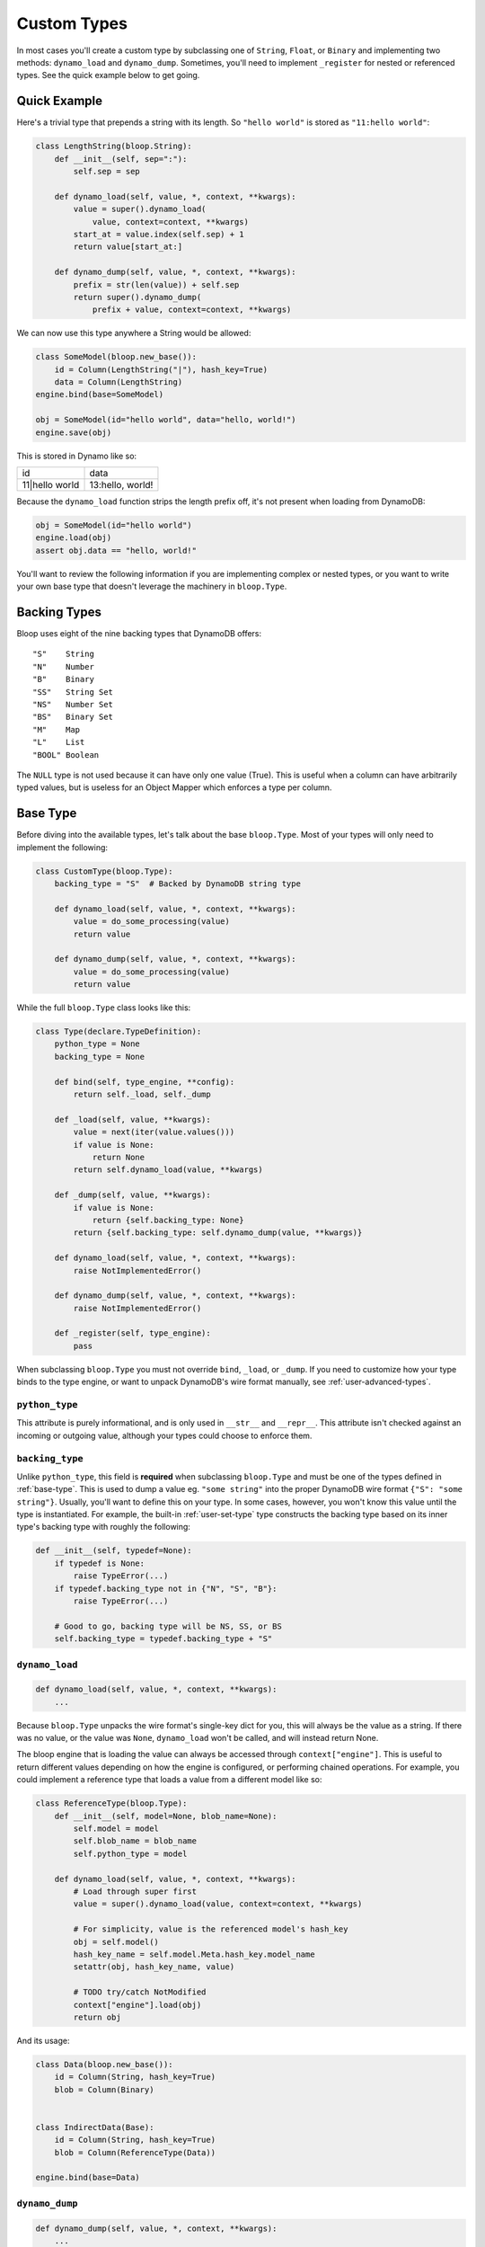.. _user-custom-types:

Custom Types
^^^^^^^^^^^^

In most cases you'll create a custom type by subclassing one of ``String``, ``Float``, or ``Binary`` and implementing
two methods: ``dynamo_load`` and ``dynamo_dump``.  Sometimes, you'll need to implement ``_register`` for nested or
referenced types.  See the quick example below to get going.

Quick Example
=============

Here's a trivial type that prepends a string with its length.  So ``"hello world"`` is stored as ``"11:hello world"``:

.. code-block:: python

    class LengthString(bloop.String):
        def __init__(self, sep=":"):
            self.sep = sep

        def dynamo_load(self, value, *, context, **kwargs):
            value = super().dynamo_load(
                value, context=context, **kwargs)
            start_at = value.index(self.sep) + 1
            return value[start_at:]

        def dynamo_dump(self, value, *, context, **kwargs):
            prefix = str(len(value)) + self.sep
            return super().dynamo_dump(
                prefix + value, context=context, **kwargs)

We can now use this type anywhere a String would be allowed:

.. code-block:: python

    class SomeModel(bloop.new_base()):
        id = Column(LengthString("|"), hash_key=True)
        data = Column(LengthString)
    engine.bind(base=SomeModel)

    obj = SomeModel(id="hello world", data="hello, world!")
    engine.save(obj)

This is stored in Dynamo like so:

+-----------------+------------------+
| id              | data             |
+-----------------+------------------+
| 11\|hello world | 13:hello, world! |
+-----------------+------------------+

Because the ``dynamo_load`` function strips the length prefix off, it's not present when loading from DynamoDB:

.. code-block:: python

  obj = SomeModel(id="hello world")
  engine.load(obj)
  assert obj.data == "hello, world!"


You'll want to review the following information if you are implementing complex or nested types, or you want to
write your own base type that doesn't leverage the machinery in ``bloop.Type``.

Backing Types
=============

Bloop uses eight of the nine backing types that DynamoDB offers::

    "S"    String
    "N"    Number
    "B"    Binary
    "SS"   String Set
    "NS"   Number Set
    "BS"   Binary Set
    "M"    Map
    "L"    List
    "BOOL" Boolean

The ``NULL`` type is not used because it can have only one value (True).  This is useful when a column can have
arbitrarily typed values, but is useless for an Object Mapper which enforces a type per column.

.. _base-type:

Base Type
=========

Before diving into the available types, let's talk about the base ``bloop.Type``.  Most of your types will only need
to implement the following:

.. code-block:: python

    class CustomType(bloop.Type):
        backing_type = "S"  # Backed by DynamoDB string type

        def dynamo_load(self, value, *, context, **kwargs):
            value = do_some_processing(value)
            return value

        def dynamo_dump(self, value, *, context, **kwargs):
            value = do_some_processing(value)
            return value

While the full ``bloop.Type`` class looks like this:

.. code-block:: python

    class Type(declare.TypeDefinition):
        python_type = None
        backing_type = None

        def bind(self, type_engine, **config):
            return self._load, self._dump

        def _load(self, value, **kwargs):
            value = next(iter(value.values()))
            if value is None:
                return None
            return self.dynamo_load(value, **kwargs)

        def _dump(self, value, **kwargs):
            if value is None:
                return {self.backing_type: None}
            return {self.backing_type: self.dynamo_dump(value, **kwargs)}

        def dynamo_load(self, value, *, context, **kwargs):
            raise NotImplementedError()

        def dynamo_dump(self, value, *, context, **kwargs):
            raise NotImplementedError()

        def _register(self, type_engine):
            pass

When subclassing ``bloop.Type`` you must not override ``bind``, ``_load``, or ``_dump``.  If you need to customize how
your type binds to the type engine, or want to unpack DynamoDB's wire format manually, see :ref:`user-advanced-types`.

``python_type``
---------------

This attribute is purely informational, and is only used in ``__str__`` and ``__repr__``.  This attribute isn't
checked against an incoming or outgoing value, although your types could choose to enforce them.

``backing_type``
----------------

Unlike ``python_type``, this field is **required** when subclassing ``bloop.Type`` and must be one of the types defined
in :ref:`base-type`.  This is used to dump a value eg. ``"some string"`` into the proper DynamoDB wire format
``{"S": "some string"}``.  Usually, you'll want to define this on your type.  In some cases, however, you won't know
this value until the type is instantiated.  For example, the built-in :ref:`user-set-type` type constructs the backing
type based on its inner type's backing type with roughly the following:

.. code-block:: python

    def __init__(self, typedef=None):
        if typedef is None:
            raise TypeError(...)
        if typedef.backing_type not in {"N", "S", "B"}:
            raise TypeError(...)

        # Good to go, backing type will be NS, SS, or BS
        self.backing_type = typedef.backing_type + "S"

``dynamo_load``
---------------

.. code-block:: python

    def dynamo_load(self, value, *, context, **kwargs):
        ...

Because ``bloop.Type`` unpacks the wire format's single-key dict for you, this will always be the value as a string.
If there was no value, or the value was ``None``, ``dynamo_load`` won't be called, and will instead return None.

The bloop engine that is loading the value can always be accessed through ``context["engine"]``.  This is useful to
return different values depending on how the engine is configured, or performing chained operations.  For example, you
could implement a reference type that loads a value from a different model like so:

.. code-block:: python

    class ReferenceType(bloop.Type):
        def __init__(self, model=None, blob_name=None):
            self.model = model
            self.blob_name = blob_name
            self.python_type = model

        def dynamo_load(self, value, *, context, **kwargs):
            # Load through super first
            value = super().dynamo_load(value, context=context, **kwargs)

            # For simplicity, value is the referenced model's hash_key
            obj = self.model()
            hash_key_name = self.model.Meta.hash_key.model_name
            setattr(obj, hash_key_name, value)

            # TODO try/catch NotModified
            context["engine"].load(obj)
            return obj

And its usage:

.. code-block:: python

    class Data(bloop.new_base()):
        id = Column(String, hash_key=True)
        blob = Column(Binary)


    class IndirectData(Base):
        id = Column(String, hash_key=True)
        blob = Column(ReferenceType(Data))

    engine.bind(base=Data)

``dynamo_dump``
---------------

.. code-block:: python

    def dynamo_dump(self, value, *, context, **kwargs):
        ...

The exact reverse of ``dynamo_load``, this method takes the modeled value and turns it into a string that contains a
DynamoDB-compatible format for the given backing value.  For binary objects this means base64 encoding the value.

Here is the corresponding ``dynamo_dump`` for the ``ReferenceType`` defined above:

.. code-block:: python

    def dynamo_dump(self, value, *, context, **kwargs):
        # value is an instance of the loaded object,
        # so its hash key is the value to return
        # from this object (after saving value to Dynamo)
        context["engine"].save(value)

        # Get the model name of the hash key
        hash_key_name = self.model.Meta.hash_key.model_name
        return getattr(obj, hash_key_name)

Enum Example
============

Here are two simple enum types that can be built off existing types with minimal work.  The first is based off of
the :ref:`user-integer-type` type and consumes little space, while the second is based on :ref:`user-string-type` and
stores the Enum values.

Consider the following :py:class:`enum.Enum`:

.. code-block:: python

    import enum
    class Color(enum.Enum):
        red = 1
        green = 2
        blue = 3

We can store this in DynamoDB with two different types, without changing how we interact with the models that they
represent.

Integer Enum
------------

In this type, dump will transform ``Color -> int`` using ``color.value`` and hand the int to ``super``.  Meanwhile,
load will transform ``int -> Color`` using ``Color(value)`` where value comes from ``super``.

.. code-block:: python

    class EnumType(bloop.Integer):
        def __init__(self, enum_cls=None):
            if enum_cls is None:
                raise TypeError("Must provide an enum class")
            self.enum_cls = enum_cls
            super().__init__()

        def dynamo_dump(self, value, *, context, **kwargs):
            value = value.value
            return super().dynamo_dump(value, context=context, **kwargs)

        def dynamo_load(self, value, *, context, **kwargs):
            value = super().dynamo_load(value, context=context, **kwargs)
            return self.enum_cls(value)

Usage:

.. code-block:: python

    class Shirt(new_base()):
        id = Column(String, hash_key=True)
        color = Column(EnumType(Color))
    engine.bind(base=Shirt)

    shirt = Shirt(id="t-shirt", color=Color.red)
    engine.save(shirt)

Stored in DynamoDB as:

+---------+-------+
| id      | color |
+---------+-------+
| t-shirt | 1     |
+---------+-------+

String Enum
-----------

The only difference is that ``Enum.name`` gives us a string and ``Enum[value]`` gives us an enum value by string.

.. code-block:: python

    class EnumType(bloop.String):
        def __init__(self, enum_cls=None):
            if enum_cls is None:
                raise TypeError("Must provide an enum class")
            self.enum_cls = enum_cls
            super().__init__()

        def dynamo_dump(self, value, *, context, **kwargs):
            # previously: value = value.value
            value = value.name
            return super().dynamo_dump(value, context=context, **kwargs)

        def dynamo_load(self, value, *, context, **kwargs):
            value = super().dynamo_load(value, context=context, **kwargs)
            # previously: self.enum_cls(value)
            return self.enum_cls[value]

Usage is exactly the same:

.. code-block:: python

    class Shirt(new_base()):
        id = Column(String, hash_key=True)
        color = Column(EnumType(Color))
    engine.bind(base=Shirt)

    shirt = Shirt(id="t-shirt", color=Color.red)
    engine.save(shirt)

This time stored in Dynamo as:

+---------+-------+
| id      | color |
+---------+-------+
| t-shirt | red   |
+---------+-------+

RSA Example
===========

This is a quick type for storing a public RSA key in binary:

.. code-block:: python

    from Crypto.PublicKey import RSA


    class PublicKeyType(bloop.Binary):
        """Stored in Dynamo in DER.  Locally, an RSA._RSAobj"""
        python_type = RSA._RSAobj

        def dynamo_load(self, value: str, *, context=None, **kwargs):
            value = super().dynamo_load(value, context=context, **kwargs)
            return RSA.importKey(value)

        def dynamo_dump(self, value, *, context, **kwargs):
            value = value.exportKey(format="DER")
            return super().dynamo_dump(value, context=context, **kwargs)

Note that the parent class handles base64-encoding the bytes during dump, and base64-decoding the bytes during load.

Usage:

.. code-block:: python

    class PublicKey(bloop.new_base()):
        id = Column(String, hash_key=True)
        public = Column(PublicKeyType, name="pub")
    engine.bind(base=PublicKey)


    rsa_pub = RSA.generate(2048).publickey()
    key = PublicKey(id="my-key", public=rsa_pub)
    engine.save(key)

    same_key = PublicKey(id="my-key")
    engine.load(same_key)

    assert same_key.public == rsa_pub

.. _user-advanced-types:

Advanced Custom Types
=====================

The type system does not require all types to subclass ``bloop.Type`` or its parent ``declare.TypeDefinition``.

The only methods you must implement are ``bind`` and ``_register``.  The following shows off the required signature
for the returned load, dump methods from ``bind``, but doesn't handle unpacking DynamoDB's wire format:

.. code-block:: python

    class MyType:

        def _register(self, type_engine):
            pass

        def bind(self, type_engine, **config):
            # Some load function
            def load(self, value, **kwargs):
                return value

            # Some dump function
            def dump(self, value, **kwargs):
                return dump

            # These could be different functions based
            # on the available **config
            return load, dump

None vs Omitted
---------------

Although DynamoDB doesn't return values for missing columns, bloop may send ``None`` through the type to load, and may
ask the type to dump ``None``.  The base ``bloop.Type`` takes care of this and the DynamoDB wire format in ``_load``
and ``_dump`` above, so that the dynamo_* functions only handle non-null data.

You SHOULD NOT map None to a value other than None and vice versa, as bloop leverages in multiple areas the convention
that None represents omission; from the tracking system to the base model's load/dump methods.

Recursive Load, Dump
--------------------

Because ``bind`` can return any two functions, you MUST NOT rely on a type having ``_load``, ``_dump``,
``dynamo_load``, or ``dynamo_dump`` methods.  If you need to load or dump a value through a different type, you MUST
do so through the type engine that's accessible through the ``context`` kwarg:

.. code-block:: python

    class HasInnerType(bloop.Type):
        def __init__(self, inner_type):
            # This will be something like bloop.String()
            self.inner_type = inner_type

        def dynamo_load(self, value, *, context, **kwargs):
            load = context["engine"].type_engine.load
            return load(
                self.inner_type, value,
                context=context, **kwargs)

        def dynamo_dump(self, value, *, context, **kwargs):
            dump = context["engine"].type_engine.dump
            return dump(
                self.inner_type, value,
                context=context, **kwargs)

bloop will always pass the kwarg ``context`` with a dict containing at least ``{"engine": bloop_engine}`` where the
value of ``bloop_engine`` is the engine currently serializing a value through this type.

``_register``
-------------

.. code-block:: python

    def _register(self, type_engine):
        ...

The ``_register`` method is called on a type when ``bloop.Engine.bind`` registers the type from each of a model's
columns.  If your type depends on another type that may not have been bound to the type engine yet, ``_register`` is
the place to do so.  Registering a type that is already bound is a noop, so it's safe to always register your
referenced types.

For example, the built-in :ref:`user-set-type` uses a type passed as an argument during ``__init__`` to load and dump
values from a String Set, Number Set, or Binary Set.  To ensure the type engine can handle the nested load/dump calls
for that type, it implements ``_register`` like so:

.. code-block:: python

    class Set(Type):
        """Adapter for sets of objects"""
        python_type = collections.abc.Set

        def __init__(self, typedef=None):
            ...
            self.typedef = type_instance(typedef)
            super().__init__()

        def _register(self, engine):
            # If the set's type is already registered,
            # this is a noop.  Otherwise, this ensures
            # that we can delegate dynamo_dump to
            # the inner type.
            engine.register(self.typedef)

``bind``
--------

.. code-block:: python

    def bind(self, type_engine, **config):
        ...

The ``bind`` function must return a pair of load and dump functions, which should match the signature:

.. code-block:: python

    def load(value: Any, **kwargs) -> Any
        ...

    def dump(value: Any, **kwargs) -> Any
        ...

In ``bloop.Type`` bind returns the ``_load, _dump`` methods on the class, which ensure the type's
corresponding dynamo_* methods are never called with ``None``, and unpacks the nested dicts of DynamoDB's wire
format.

A common pattern to customize the tuple of serialization functions is to inspect the bloop Engine's config and switch
based on whether a config option is present.  An extremely reduced example, which doesn't hook into
bloop's base ``Type`` at all:

.. code-block:: python

    class AdminType:
        def bind(self, type_engine, **config):
            # bloop provides a dict "context" that encapsulates
            # any data that bloop types may want to inspect
            bloop_context = config["context"]
            bloop_engine = bloop_context["engine"]
            engine_config = bloop_engine.config

            # Alternatively:
            engine_config = config["context"]["engine"].config

            if engine_config["is_admin_engine"] is True:
                return self.admin_load, self.admin_dump
            else:
                return self.user_load, self.user_dump

        def _register(self, type_engine):
            # No nested types to register when this one is
            pass

This is a great opportunity to take advantage of :py:func:`functools.partial`:

.. code-block:: python

    import functools

    class AdminType:
        def load(self, is_admin, value, *, context, **kwargs):
            ...
        def dump(self, is_admin, value, *, context, **kwargs):
            ...

        def bind(self, *, context, **config):
            is_admin = context["engine"].config["is_admin"]
            return (
                functools.partial(self.load, is_admin),
                functools.partial(self.dump, is_admin))

There's no difference in how bloop interacts with the type:

.. code-block:: python

    class PlayerReport(bloop.new_base()):
        id = Column(Integer, hash_key=True)
        reported_by = Column(AdminType)
        description = Column(AdminType)

    admin_engine = bloop.Engine()
    admin_engine.config["is_admin_engine"] = True

    user_engine = bloop.Engine()
    user_engine.config["is_admin_engine"] = False

    admin_engine.bind(base=PlayerReport)
    user_engine.bind(base=PlayerReport)


